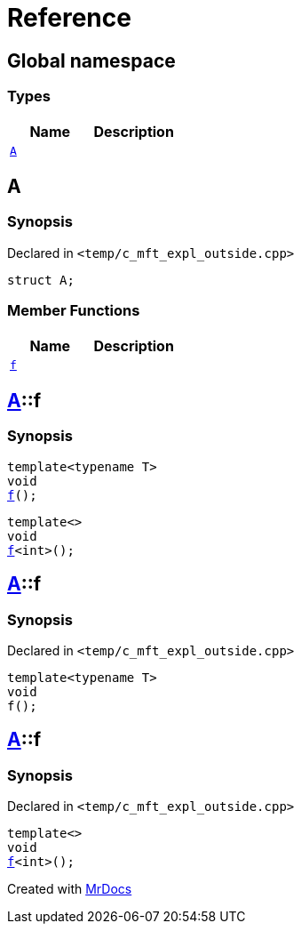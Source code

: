 = Reference
:mrdocs:


[#index]
== Global namespace

===  Types
[cols=2]
|===
| Name | Description 

| xref:#A[`A`] 
| 
    
|===



[#A]
== A



=== Synopsis

Declared in `<temp/c_mft_expl_outside.cpp>`

[source,cpp,subs="verbatim,macros,-callouts"]
----
struct A;
----

===  Member Functions
[cols=2]
|===
| Name | Description 

| xref:A-f[`f`] 
| 
|===




[#A-f]

== xref:#A[A]::f

  

=== Synopsis
  

[source,cpp,subs="verbatim,macros,-callouts"]
----
template<typename T>
void
xref:#A-f-0e[f]();
----

[source,cpp,subs="verbatim,macros,-callouts"]
----
template<>
void
xref:#A-f-0b[f]<int>();
----
  









[#A-f-0e]
== xref:#A[A]::f



=== Synopsis

Declared in `<temp/c_mft_expl_outside.cpp>`

[source,cpp,subs="verbatim,macros,-callouts"]
----
template<typename T>
void
f();
----










[#A-f-0b]
== xref:#A[A]::f



=== Synopsis

Declared in `<temp/c_mft_expl_outside.cpp>`

[source,cpp,subs="verbatim,macros,-callouts"]
----
template<>
void
xref:#A-f-0e[f]<int>();
----










[.small]#Created with https://www.mrdocs.com[MrDocs]#
